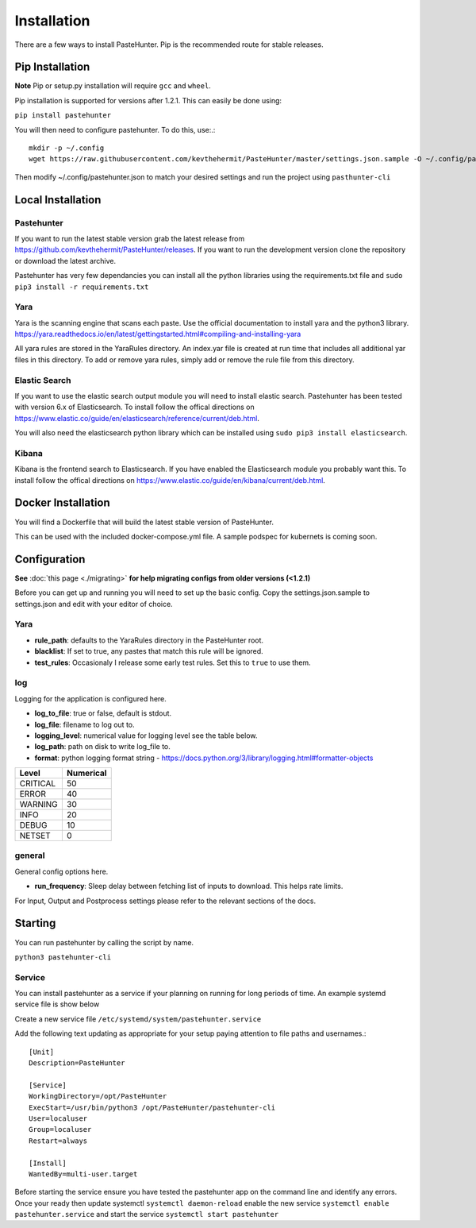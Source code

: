 Installation
============

There are a few ways to install PasteHunter. Pip is the recommended route for stable releases.


Pip Installation
------------------
**Note** Pip or setup.py installation will require ``gcc`` and ``wheel``.

Pip installation is supported for versions after 1.2.1. This can easily be done using:

``pip install pastehunter``

You will then need to configure pastehunter. To do this, use:.::

    mkdir -p ~/.config
    wget https://raw.githubusercontent.com/kevthehermit/PasteHunter/master/settings.json.sample -O ~/.config/pastehunter.json

Then modify ~/.config/pastehunter.json to match your desired settings and run the project using ``pasthunter-cli``

Local Installation
------------------

Pastehunter
^^^^^^^^^^^
If you want to run the latest stable version grab the latest release from https://github.com/kevthehermit/PasteHunter/releases.
If you want to run the development version clone the repository or download the latest archive. 

Pastehunter has very few dependancies you can install all the python libraries using the requirements.txt file and ``sudo pip3 install -r requirements.txt``


Yara
^^^^
Yara is the scanning engine that scans each paste. Use the official documentation to install yara and the python3 library. 
https://yara.readthedocs.io/en/latest/gettingstarted.html#compiling-and-installing-yara

All yara rules are stored in the YaraRules directory. An index.yar file is created at run time that includes all additional yar files in this directory. 
To add or remove yara rules, simply add or remove the rule file from this directory. 



Elastic Search
^^^^^^^^^^^^^^
If you want to use the elastic search output module you will need to install elastic search. Pastehunter has been tested with version 6.x of Elasticsearch.
To install follow the offical directions on https://www.elastic.co/guide/en/elasticsearch/reference/current/deb.html.

You will also need the elasticsearch python library which can be installed using ``sudo pip3 install elasticsearch``.

Kibana
^^^^^^
Kibana is the frontend search to Elasticsearch. If you have enabled the Elasticsearch module you probably want this. 
To install follow the offical directions on https://www.elastic.co/guide/en/kibana/current/deb.html.



Docker Installation
-------------------
You will find a Dockerfile that will build the latest stable version of PasteHunter. 


This can be used with the included docker-compose.yml file. 
A sample podspec for kubernets is coming soon. 


Configuration
-------------
**See** :doc:`this page <./migrating>` **for help migrating configs from older versions (<1.2.1)**

Before you can get up and running you will need to set up the basic config. 
Copy the settings.json.sample to settings.json and edit with your editor of choice. 

Yara
^^^^

- **rule_path**: defaults to the YaraRules directory in the PasteHunter root.
- **blacklist**: If set to true, any pastes that match this rule will be ignored.
- **test_rules**: Occasionaly I release some early test rules. Set this to ``true`` to use them.

log
^^^

Logging for the application is configured here. 

- **log_to_file**: true or false, default is stdout.
- **log_file**: filename to log out to.
- **logging_level**: numerical value for logging level see the table below.
- **log_path**: path on disk to write log_file to.
- **format**: python logging format string - https://docs.python.org/3/library/logging.html#formatter-objects

======== =========
Level    Numerical
======== =========
CRITICAL 50
ERROR    40
WARNING  30
INFO     20
DEBUG    10
NETSET   0
======== =========

general
^^^^^^^

General config options here.

- **run_frequency**: Sleep delay between fetching list of inputs to download. This helps rate limits. 


For Input, Output and Postprocess settings please refer to the relevant sections of the docs. 
    

Starting
--------

You can run pastehunter by calling the script by name. 

``python3 pastehunter-cli``

Service
^^^^^^^

You can install pastehunter as a service if your planning on running for long periods of time. An example systemd service file is show below

Create a new service file ``/etc/systemd/system/pastehunter.service``

Add the following text updating as appropriate for your setup paying attention to file paths and usernames.:: 


    [Unit]
    Description=PasteHunter
    
    [Service]
    WorkingDirectory=/opt/PasteHunter
    ExecStart=/usr/bin/python3 /opt/PasteHunter/pastehunter-cli
    User=localuser
    Group=localuser
    Restart=always
    
    [Install]
    WantedBy=multi-user.target


Before starting the service ensure you have tested the pastehunter app on the command line and identify any errors. Once your ready then update systemctl ``systemctl daemon-reload`` enable the new service ``systemctl enable pastehunter.service`` and start the service ``systemctl start pastehunter`` 

